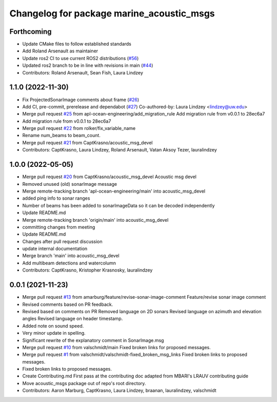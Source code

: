 ^^^^^^^^^^^^^^^^^^^^^^^^^^^^^^^^^^^^^^^^^^
Changelog for package marine_acoustic_msgs
^^^^^^^^^^^^^^^^^^^^^^^^^^^^^^^^^^^^^^^^^^

Forthcoming
-----------

* Update CMake files to follow established standards
* Add Roland Arsenault as maintainer
* Update ros2 CI to use current ROS2 distributions (`#56 <https://github.com/apl-ocean-engineering/marine_msgs/issues/56>`_)
* Updated ros2 branch to be in line with revisions in main (`#44 <https://github.com/apl-ocean-engineering/marine_msgs/issues/44>`_)
* Contributors: Roland Arsenault, Sean Fish, Laura Lindzey


1.1.0 (2022-11-30)
------------------
* Fix ProjectedSonarImage comments about frame (`#26 <https://github.com/apl-ocean-engineering/hydrographic_msgs/issues/26>`_)
* Add CI, pre-commit, prerelease and dependabot (`#27 <https://github.com/apl-ocean-engineering/hydrographic_msgs/issues/27>`_)
  Co-authored-by: Laura Lindzey <lindzey@uw.edu>
* Merge pull request `#25 <https://github.com/apl-ocean-engineering/hydrographic_msgs/issues/25>`_ from apl-ocean-engineering/add_migration_rule
  Add migration rule from v0.0.1 to 28ec6a7
* Add migration rule from v0.0.1 to 28ec6a7
* Merge pull request `#22 <https://github.com/apl-ocean-engineering/hydrographic_msgs/issues/22>`_ from rolker/fix_variable_name
* Rename num_beams to beam_count.
* Merge pull request `#21 <https://github.com/apl-ocean-engineering/hydrographic_msgs/issues/21>`_ from CaptKrasno/acoustic_msg_devel
* Contributors: CaptKrasno, Laura Lindzey, Roland Arsenault, Vatan Aksoy Tezer, lauralindzey

1.0.0 (2022-05-05)
------------------
* Merge pull request `#20 <https://github.com/apl-ocean-engineering/hydrographic_msgs/issues/20>`_ from CaptKrasno/acoustic_msg_devel
  Acoustic msg devel
* Removed unused (old) sonarImage message
* Merge remote-tracking branch 'apl-ocean-engineering/main' into acoustic_msg_devel
* added ping info to sonar ranges
* Number of beams has been added to sonarImageData so it can be decoded independently
* Update README.md
* Merge remote-tracking branch 'origin/main' into acoustic_msg_devel
* committing changes from meeting
* Update README.md
* Changes after pull request discussion
* update internal documentation
* Merge branch 'main' into acoustic_msg_devel
* Add multibeam detections and watercolumn
* Contributors: CaptKrasno, Kristopher Krasnosky, lauralindzey

0.0.1 (2021-11-23)
------------------
* Merge pull request `#13 <https://github.com/apl-ocean-engineering/hydrographic_msgs/issues/13>`_ from amarburg/feature/revise-sonar-image-comment
  Feature/revise sonar image comment
* Revised comments based on PR feedback.
* Revised based on comments on PR
  Removed language on 2D sonars
  Revised language on azimuth and elevation angles
  Revised language on header timestamp.
* Added note on sound speed.
* Very minor update in spelling.
* Significant rewrite of the explanatory comment in SonarImage.msg
* Merge pull request `#10 <https://github.com/apl-ocean-engineering/hydrographic_msgs/issues/10>`_ from valschmidt/main
  Fixed broken links for proposed messages.
* Merge pull request `#1 <https://github.com/apl-ocean-engineering/hydrographic_msgs/issues/1>`_ from valschmidt/valschmidt-fixed_broken_msg_links
  Fixed broken links to proposed messages.
* Fixed broken links to proposed messages.
* Create Contributing.md
  First pass at the contributing doc adapted from MBARI's LRAUV contributing guide
* Move acoustic_msgs package out of repo's root directory.
* Contributors: Aaron Marburg, CaptKrasno, Laura Lindzey, braanan, lauralindzey, valschmidt

